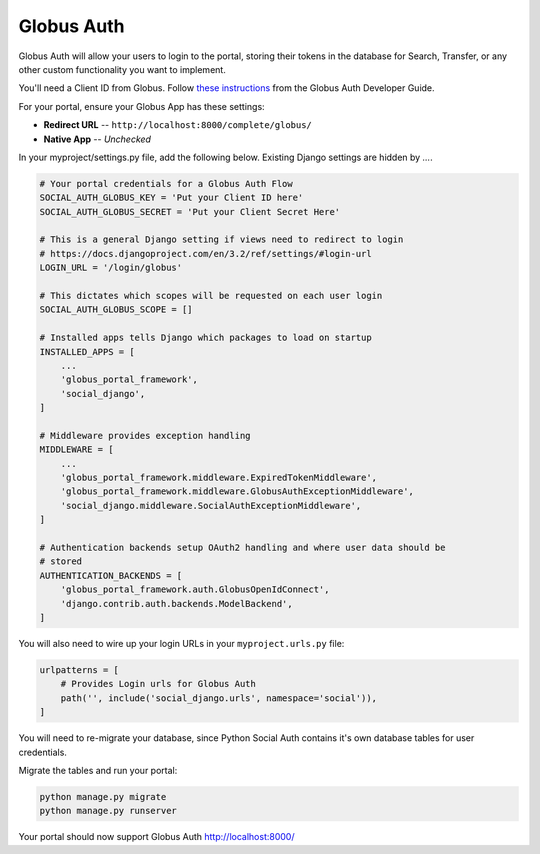 Globus Auth
-----------

Globus Auth will allow your users to login to the portal, storing their tokens in
the database for Search, Transfer, or any other custom functionality you want to
implement.

You'll need a Client ID from Globus. Follow `these instructions <https://docs.globus.org/api/auth/developer-guide/#register-app>`_
from the Globus Auth Developer Guide.

For your portal, ensure your Globus App has these settings:

* **Redirect URL** -- ``http://localhost:8000/complete/globus/``
* **Native App** -- `Unchecked`


In your myproject/settings.py file, add the following below. Existing Django
settings are hidden by `...`.


.. code-block:: bash

  # Your portal credentials for a Globus Auth Flow
  SOCIAL_AUTH_GLOBUS_KEY = 'Put your Client ID here'
  SOCIAL_AUTH_GLOBUS_SECRET = 'Put your Client Secret Here'

  # This is a general Django setting if views need to redirect to login
  # https://docs.djangoproject.com/en/3.2/ref/settings/#login-url
  LOGIN_URL = '/login/globus'

  # This dictates which scopes will be requested on each user login
  SOCIAL_AUTH_GLOBUS_SCOPE = []

  # Installed apps tells Django which packages to load on startup
  INSTALLED_APPS = [
      ...
      'globus_portal_framework',
      'social_django',
  ]

  # Middleware provides exception handling
  MIDDLEWARE = [
      ...
      'globus_portal_framework.middleware.ExpiredTokenMiddleware',
      'globus_portal_framework.middleware.GlobusAuthExceptionMiddleware',
      'social_django.middleware.SocialAuthExceptionMiddleware',
  ]

  # Authentication backends setup OAuth2 handling and where user data should be
  # stored
  AUTHENTICATION_BACKENDS = [
      'globus_portal_framework.auth.GlobusOpenIdConnect',
      'django.contrib.auth.backends.ModelBackend',
  ]


You will also need to wire up your login URLs in your ``myproject.urls.py`` file:

.. code-block:: bash

  urlpatterns = [
      # Provides Login urls for Globus Auth
      path('', include('social_django.urls', namespace='social')),
  ]

You will need to re-migrate your database, since Python Social Auth contains it's
own database tables for user credentials.

Migrate the tables and run your portal:

.. code-block:: bash

  python manage.py migrate
  python manage.py runserver

Your portal should now support Globus Auth http://localhost:8000/
